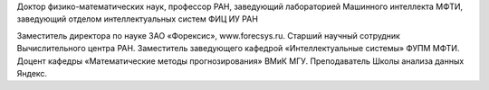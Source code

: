 .. title: Воронцов Константин Вячеславович
.. slug: voroncovkv
.. date: 2018-01-30 14:00:00 UTC+03:00
.. priority: 1
.. photo: voroncovkv.png
.. description: Доктор физико-математических наук, профессор РАН, заведующий лабораторией Машинного интеллекта МФТИ, заведующий отделом интеллектуальных систем ФИЦ ИУ РАН
.. tags:

Доктор физико-математических наук, профессор РАН, заведующий лабораторией Машинного интеллекта МФТИ, заведующий отделом интеллектуальных систем ФИЦ ИУ РАН

Заместитель директора по науке ЗАО «Форексис», www.forecsys.ru.
Старший научный сотрудник Вычислительного центра РАН.
Заместитель заведующего кафедрой «Интеллектуальные системы» ФУПМ МФТИ.
Доцент кафедры «Математические методы прогнозирования» ВМиК МГУ.
Преподаватель Школы анализа данных Яндекс.
